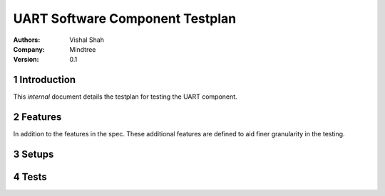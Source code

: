 ========================================================
 UART  Software Component Testplan 
========================================================

:Authors: Vishal Shah

:Company: Mindtree

:Version: 0.1

.. sectnum::


Introduction
============

This *internal* document details the testplan for testing the UART component.

Features
========

In addition to the features in the spec. These additional features are defined to aid finer granularity in the testing.

Setups
======

.. setup:: REVIEW
  :setup_time: 0

  Reviews require no setup. The review must take place preferably by
  someone other than the implementor.

.. setup:: XC1A
  :setup_time: 2

  Setup a host PC running windows with the latest development tools
  and an XC-1A dev card attached.

.. setup:: XC1A_LOOPBACK
  :setup_time: 2

  Setup a host PC running windows with the latest development tools
  and an XC-1A dev card attached with the following ports looped back
  on core 0:

        +--------+---------+
        |  1A    |   1B    |
        |  1C    |   1D    |
        |  1E    |   1F    |
        |  1G    |   1H    |
        +--------+---------+


.. setup:: SIMULATOR
  :setup_time: 1

  Setup a host PC with the latest released development tools.

Tests
=====

.. test:: sim_loopback_test
   :setup: SIMULATOR
   :configurations: BAUD_RATE_.*, BITS_PER_BYTE.* , PARITY_BITS.*, STOP_BITS_.*
   :features: UART_RX, UART_TX
   :test_time: 5

   This test runs 3 uart tx/rx loopbacks at varying rates.


.. test:: hw_loopback_test
   :setup: XC1A_LOOPBACK
   :configurations: STOP_BITS_.*, PARITY_BITS_.*, BITS_PER_BYTE_.*
   :features: UART_RX, UART_TX
   :test_time: 2

   This test runs 2 uart tx/rx loopbacks. The UART TX component is used to
   output data which is received by UART RX component.

.. test:: back2back_test
   :setup: XC1A
   :features: UART_RX, UART_TX
   :test_time: 2   

   The virtual COM port is used to transmit data to the UART RX component.
   All data received by the UART RX component is passed to the UART TX component
   which transmits it back to the virtual COM port.

.. test:: runtime_param_change_loopback
   :setup: XC1A_LOOPBACK
   :features: UART_RX, UART_TX
   :test_time: 2

   This test changes the BAUD_RATE, BITS_PER_BYTE, PARITY_BITS parameters at
   runtime using the configuration API.


.. test:: rx_buffer_overflow_exception_test
   :setup: XC1A_LOOPBACK
   :features: UART_RX, UART_TX, UART_RX_BUFFERING, BUILD_OPTION_UART_RX_EXCEPT_ON_OVERFLOW_ON
   :test_time: 2

   This test allows the UART RX buffer to overflow and checks that an exception
   is raised. Only valid when firmware built with the BUILD_OPTION_UART_RX_EXCEPT_ON_OVERFLOW_ON option.

.. test:: rx_buffer_overflow_drop_test
   :setup: XC1A_LOOPBACK
   :features: UART_RX, UART_TX, UART_RX_BUFFERING, BUILD_OPTION_UART_RX_EXCEPT_ON_OVERFLOW_OFF
   :test_time: 2

   This test allows the UART RX buffer to overflow and checks that the extra bits are dropped.
   Only valid when firmware built with the BUILD_OPTION_UART_RX_EXCEPT_ON_OVERFLOW_OFF option.

.. test:: loopback_demo_test
   :setup: XC1A_LOOPBACK
   :features: UART_RX, UART_TX, UART_DEMO_LOOPBACK
   :test_time: 2

   This test runs the loopback demo application provided with the UART
   components and checks tht data sent using the UART TX component is received
   by the UART RX component.

.. test:: back2back_demo_test
   :setup: XC1A
   :features: UART_RX, UART_TX, UART_DEMO_BACK_TO_BACK
   :test_time: 2

   This test runs the back to back demo application provided with the UART
   components and checks tht data sent to the UART RX component is echoed
   by the UART RX component.

.. test:: tx_buffer_block_test
   :setup: XC1A_LOOPBACK
   :features: UART_TX, UART_TX_BUFFERING,  UART_TX_CLIENT_API
 
    This test checks that the TX function blocks when tx buffer full. 


.. test:: tx_buffer_overrun_exception_test
   :setup: XC1A_LOOPBACK
   :features: UART_RX, UART_TX
 
    This test allows the UART TX buffer to transmit number of bytes more than the actuals and checks that an exception is raised.

.. test:: tx_buffer_bits_per_byte_exception_test
   :setup: XC1A_LOOPBACK
   :features: UART_RX, UART_TX
   
 
   This test allows the UART TX buffer to transmit byte with different number of bits per byte than that of configuration and checks that an exception  is raised.

.. test:: buffer_size_minimum_test
   :setup: XC1A_LOOPBACK
   :features: BUILD_OPTION_UART_TX_BUFFER_SIZE_BUFFER_SIZE_64_OFF,BUILD_OPTION_UART_RX_BUFFER_SIZE_BUFFER_SIZE_64_OFF
   
 
   This test checks for the minimum size ie. 1 byte for UART TX & UART_RX buffer and checks that an exception is raised,if data isnot communicated successfully from TX to RX buffer

.. test:: buffer_size_maximum_test
   :setup: XC1A_LOOPBACK
   :features: BUILD_OPTION_UART_TX_BUFFER_SIZE_BUFFER_SIZE_64_ON,BUILD_OPTION_UART_RX_BUFFER_SIZE_BUFFER_SIZE_64_ON
   
 
   This test checks for the maximum size ie. 64 bytes for UART TX & UART_RX buffer and checks that an exception is raised,if data isnot communicated successfully from TX to RX buffer.

